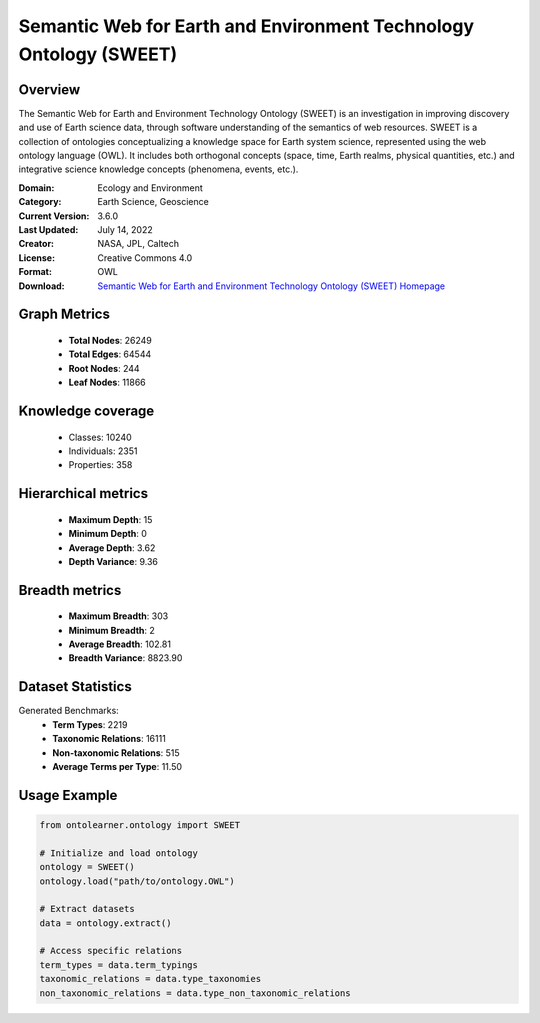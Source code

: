 Semantic Web for Earth and Environment Technology Ontology (SWEET)
========================================================================================================================

Overview
--------
The Semantic Web for Earth and Environment Technology Ontology (SWEET) is an investigation in improving discovery
and use of Earth science data, through software understanding of the semantics of web resources.
SWEET is a collection of ontologies conceptualizing a knowledge space for Earth system science,
represented using the web ontology language (OWL). It includes both orthogonal concepts (space, time,
Earth realms, physical quantities, etc.) and integrative science knowledge concepts (phenomena, events, etc.).

:Domain: Ecology and Environment
:Category: Earth Science, Geoscience
:Current Version: 3.6.0
:Last Updated: July 14, 2022
:Creator: NASA, JPL, Caltech
:License: Creative Commons 4.0
:Format: OWL
:Download: `Semantic Web for Earth and Environment Technology Ontology (SWEET) Homepage <https://bioportal.bioontology.org/ontologies/SWEET>`_

Graph Metrics
-------------
    - **Total Nodes**: 26249
    - **Total Edges**: 64544
    - **Root Nodes**: 244
    - **Leaf Nodes**: 11866

Knowledge coverage
------------------
    - Classes: 10240
    - Individuals: 2351
    - Properties: 358

Hierarchical metrics
--------------------
    - **Maximum Depth**: 15
    - **Minimum Depth**: 0
    - **Average Depth**: 3.62
    - **Depth Variance**: 9.36

Breadth metrics
------------------
    - **Maximum Breadth**: 303
    - **Minimum Breadth**: 2
    - **Average Breadth**: 102.81
    - **Breadth Variance**: 8823.90

Dataset Statistics
------------------
Generated Benchmarks:
    - **Term Types**: 2219
    - **Taxonomic Relations**: 16111
    - **Non-taxonomic Relations**: 515
    - **Average Terms per Type**: 11.50

Usage Example
-------------
.. code-block:: python

    from ontolearner.ontology import SWEET

    # Initialize and load ontology
    ontology = SWEET()
    ontology.load("path/to/ontology.OWL")

    # Extract datasets
    data = ontology.extract()

    # Access specific relations
    term_types = data.term_typings
    taxonomic_relations = data.type_taxonomies
    non_taxonomic_relations = data.type_non_taxonomic_relations

